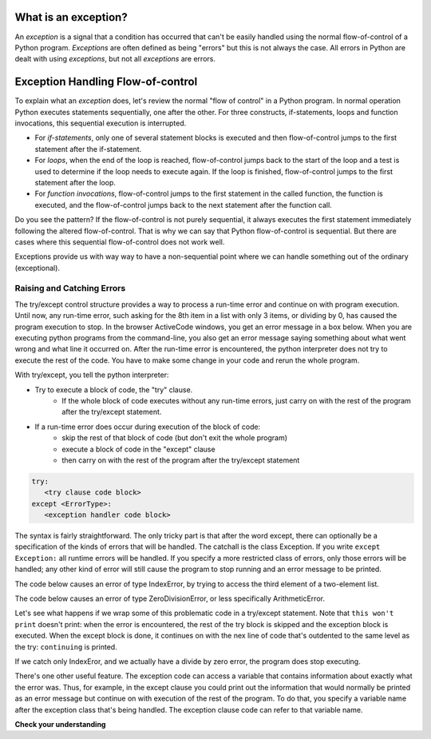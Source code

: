 ..  Copyright (C)  Paul Resnick.  Permission is granted to copy, distribute
    and/or modify this document under the terms of the GNU Free Documentation
    License, Version 1.3 or any later version published by the Free Software
    Foundation; with Invariant Sections being Forward, Prefaces, and
    Contributor List, no Front-Cover Texts, and no Back-Cover Texts.  A copy of
    the license is included in the section entitled "GNU Free Documentation
    License".

.. qnum::
   :prefix: exceptions-
   :start: 1

.. _exceptions_chap:


What is an exception?
=====================

An *exception* is a signal that a condition has occurred that can't be easily
handled using the normal flow-of-control of a Python program. *Exceptions*
are often defined as being "errors" but this is not always the case. All
errors in Python are dealt with using *exceptions*, but not all
*exceptions* are errors.

Exception Handling Flow-of-control
==================================

To explain what an *exception* does, let's review the normal "flow of control"
in a Python program. In normal operation Python executes statements sequentially,
one after the other. For three constructs, if-statements, loops and function
invocations, this sequential execution is interrupted.

* For *if-statements*, only one of several statement blocks is executed and
  then flow-of-control jumps to the first statement after the if-statement.
* For *loops*, when the end of the loop is reached, flow-of-control jumps back
  to the start of the loop and a test is used to determine if the loop needs
  to execute again. If the loop is finished, flow-of-control jumps to the
  first statement after the loop.
* For *function invocations*, flow-of-control jumps to the first statement in
  the called function, the function is executed, and the flow-of-control
  jumps back to the next statement after the function call.

Do you see the pattern? If the flow-of-control is not purely sequential, it
always executes the first statement immediately following the altered
flow-of-control. That is why we can say that Python flow-of-control is
sequential. But there are cases where this sequential flow-of-control does
not work well.

Exceptions provide us with way way to have a non-sequential point where we can handle something out of the ordinary (exceptional).

Raising and Catching Errors
---------------------------

.. index:: try, except, Exception

The try/except control structure provides a way to process a run-time error and continue on with program execution. Until now, any run-time error, such asking for the 8th item in a list with only 3 items, or dividing by 0, has caused the program execution to stop. In the browser ActiveCode windows, you get an error message in a box below. When you are executing python programs from the command-line, you also get an error message saying something about what went wrong and what line it occurred on. After the run-time error is encountered, the python interpreter does not try to execute the rest of the code. You have to make some change in your code and rerun the whole program.

With try/except, you tell the python interpreter:

* Try to execute a block of code, the "try" clause.
   * If the whole block of code executes without any run-time errors, just carry on with the rest of the program after the try/except statement.

* If a run-time error does occur during execution of the block of code:
   * skip the rest of that block of code (but don't exit the whole program)
   * execute a block of code in the "except" clause
   * then carry on with the rest of the program after the try/except statement

.. sourcecode:: python

   try:
      <try clause code block>
   except <ErrorType>:
      <exception handler code block>

The syntax is fairly straightforward. The only tricky part is that after the word except, there can optionally be a specification of the kinds of errors that will be handled. The catchall is the class Exception. If you write ``except Exception:`` all runtime errors will be handled. If you specify a more restricted class of errors, only those errors will be handled; any other kind of error will still cause the program to stop running and an error message to be printed.

The code below causes an error of type IndexError, by trying to access the third element of a two-element list.

.. activecode:: exceptions_1
   :nocanvas:

   items = ['a', 'b']
   third = items[2]
   
   
The code below causes an error of type ZeroDivisionError, or less specifically ArithmeticError.

.. activecode:: exceptions_2
   :nocanvas:

   x = 5
   y = x/0

Let's see what happens if we wrap some of this problematic code in a try/except statement. Note that ``this won't print`` doesn't print: when the error is encountered, the rest of the try block is skipped and the exception block is executed. When the except block is done, it continues on with the nex line of code that's outdented to the same level as the try: ``continuing`` is printed.

.. activecode:: exceptions_3
   :nocanvas:
   
   try:
       items = ['a', 'b']
       third = items[2]
       print("This won't print")
   except Exception:
       print("got an error")
   
   print("continuing")

 
If we catch only IndexEror, and we actually have a divide by zero error, the program does stop executing.   
   
.. activecode:: exceptions_4
   :nocanvas:
   
   try:
       items = ['a', 'b']
       third = items[2]
       print("This won't print")
   except IndexError:
       print("error 1")
      
   print("continuing")
   
   try:
       x = 5
       y = x/0
       print("This won't print, either")
   except IndexError:
       print("error 2")
       
       
   print("continuing again")
   
   
There's one other useful feature. The exception code can access a variable that contains information about exactly what the error was. Thus, for example, in the except clause you could print out the information that would normally be printed as an error message but continue on with execution of the rest of the program. To do that, you specify a variable name after the exception class that's being handled. The exception clause code can refer to that variable name.

.. activecode:: exceptions_5
   :nocanvas:
   
   try:
       items = ['a', 'b']
       third = items[2]
       print("This won't print")
   except Exception, e:
       print("got an error")
       print(e)
   
   print("continuing")


**Check your understanding**

.. mchoice:: exceptions_mc_1
   :answer_a: syntax
   :answer_b: run-time
   :answer_c: semantic
   :feedback_a: Syntax errors are things like missing colons or strings that are not terminated. Try/except will not help with those. The program still will not run.
   :feedback_b: Run-time errors like index out of bounds can be caught and handled gracefully with try/except.
   :feedback_c: If your program runs to completion but does the wrong thing, try/except won't help you.
   :correct: b
   
   Which type of error can be noticed and handled using try/except?
   
.. mchoice:: exceptions_mc_2
   :answer_a: True
   :answer_b: False
   :feedback_a: If your code is only catching IndexError errors, then the exception will not be handled, and execution will terminate.
   :feedback_b: If your code is only catching IndexError errors, then the exception will not be handled, and execution will terminate.
   :correct: a

   When a run-time exception of type ZeroDivisionError occurs, and you have a statement ``except IndexError``, the program will stop executing completely.

.. mchoice:: exceptions_mc_3
   :answer_a: True
   :answer_b: False
   :feedback_a: The rest of the code after the whole try/except statement will execute, but not the rest of the code in the try block.
   :feedback_b: The rest of the code after the whole try/except statement will execute, but not the rest of the code in the try block.
   :correct: b

   After a run-time exception is handled by an except clause, the rest of the code in the try clause will be executed.


.. mchoice:: exceptions_mc_4
   :answer_a: 0
   :answer_b: 1
   :answer_c: 3
   :answer_d: 4
   :answer_e: 5  
   :feedback_a: Try i = 0; that should print out .3333
   :feedback_b: Keep trying.
   :feedback_c: When i=3, it will no longer be able to pring 1.0/ (3-i), but it will still print one more line in the except clause.
   :feedback_d: It will print the fraction for three values of i, and then one error message.
   :feedback_e: When i=3, it will get a run-time error, and execution stops after that.
   :correct: d
   :practice: T

   How many lines will print out when the following code is executed?
   
   .. sourcecode:: python
   
      try:
          for i in range(5):
              print(1.0 / (3-i))
      except Exception, error_inst:
          print("Got an error", error_inst)

.. activecode:: ee_exceptions_012
   :tags: Exceptions/intro-exceptions.rst
   :practice: T

   5. Below, we have provided a list of tuples that consist of student names, final exam scores, and whether or not they will pass the class. For some students, the tuple does not have a third element because it is unknown whether or not they will pass. Currently, the for loop does not work. Add a try/except clause so the code runs without an error - if there is no third element in the tuple, no changes should be made to the dictionary.
   ~~~~

   students = [('Timmy', 95, 'Will pass'), ('Martha', 70), ('Betty', 82, 'Will pass'), ('Stewart', 50, 'Will not pass'), ('Ashley', 68), ('Natalie', 99, 'Will pass'), ('Archie', 71), ('Carl', 45, 'Will not pass')]

   passing = {'Will pass': 0, 'Will not pass': 0}
   for tup in students:
       if tup[2] == 'Will pass':
           passing['Will pass'] += 1
       elif tup[2] == 'Will not pass':
           passing['Will not pass'] += 1

   =====

   from unittest.gui import TestCaseGui

   class myTests(TestCaseGui):

      def testOne(self):
         self.assertEqual(passing, {'Will pass': 3, 'Will not pass': 2}, "Testing that passing is created correctly.")

   myTests().main()

.. activecode:: ee_exceptions_022
   :tags: Exceptions/intro-exceptions.rst
   :practice: T

   6. Below, we have provided code that does not run. Add a try/except clause so the code runs without errors. If an element is not able to undergo the addition operation, the string 'Error' should be appended to plus_four. 
   ~~~~

   nums = [5, 9, '4', 3, 2, 1, 6, 5, '7', 4, 3, 2, 6, 7, 8, '0', 3, 4, 0, 6, 5, '3', 5, 6, 7, 8, '3', '1', 5, 6, 7, 9, 3, 2, 5, 6, '9', 2, 3, 4, 5, 1]

   plus_four = []

   for num in nums: 
       plus_four.append(num+4)


   =====

   from unittest.gui import TestCaseGui

   class myTests(TestCaseGui):

      def testOne(self):
         self.assertEqual(plus_four, [9, 13, 'Error', 7, 6, 5, 10, 9, 'Error', 8, 7, 6, 10, 11, 12, 'Error', 7, 8, 4, 10, 9, 'Error', 9, 10, 11, 12, 'Error', 'Error', 9, 10, 11, 13, 7, 6, 9, 10, 'Error', 6, 7, 8, 9, 5], "Testing that plus_four is created correctly.")

   myTests().main()